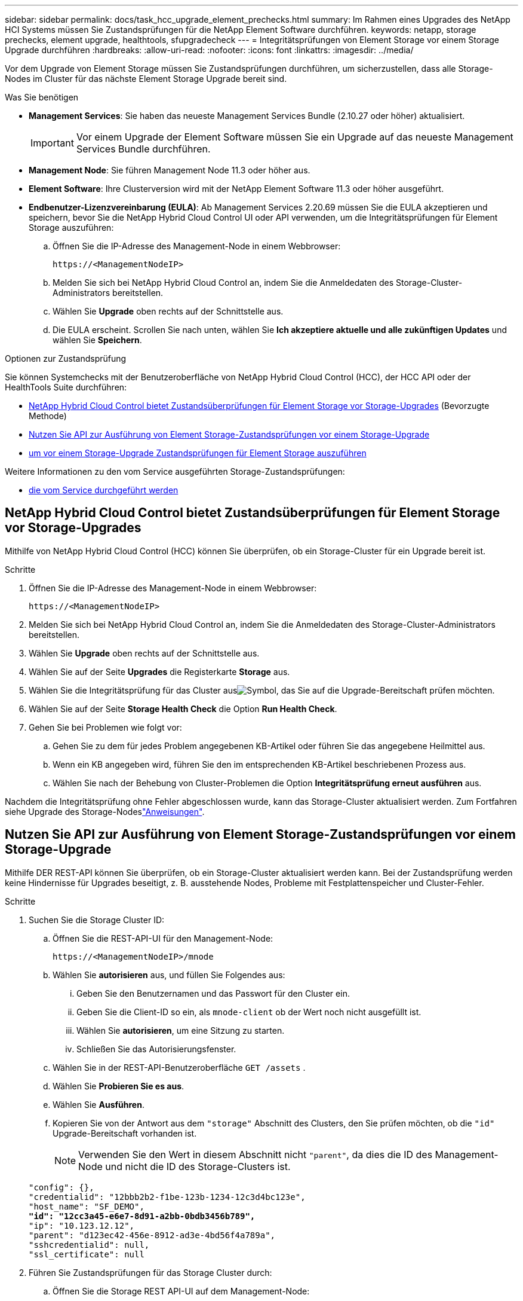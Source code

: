 ---
sidebar: sidebar 
permalink: docs/task_hcc_upgrade_element_prechecks.html 
summary: Im Rahmen eines Upgrades des NetApp HCI Systems müssen Sie Zustandsprüfungen für die NetApp Element Software durchführen. 
keywords: netapp, storage prechecks, element upgrade, healthtools, sfupgradecheck 
---
= Integritätsprüfungen von Element Storage vor einem Storage Upgrade durchführen
:hardbreaks:
:allow-uri-read: 
:nofooter: 
:icons: font
:linkattrs: 
:imagesdir: ../media/


[role="lead"]
Vor dem Upgrade von Element Storage müssen Sie Zustandsprüfungen durchführen, um sicherzustellen, dass alle Storage-Nodes im Cluster für das nächste Element Storage Upgrade bereit sind.

.Was Sie benötigen
* *Management Services*: Sie haben das neueste Management Services Bundle (2.10.27 oder höher) aktualisiert.
+

IMPORTANT: Vor einem Upgrade der Element Software müssen Sie ein Upgrade auf das neueste Management Services Bundle durchführen.

* *Management Node*: Sie führen Management Node 11.3 oder höher aus.
* *Element Software*: Ihre Clusterversion wird mit der NetApp Element Software 11.3 oder höher ausgeführt.
* *Endbenutzer-Lizenzvereinbarung (EULA)*: Ab Management Services 2.20.69 müssen Sie die EULA akzeptieren und speichern, bevor Sie die NetApp Hybrid Cloud Control UI oder API verwenden, um die Integritätsprüfungen für Element Storage auszuführen:
+
.. Öffnen Sie die IP-Adresse des Management-Node in einem Webbrowser:
+
[listing]
----
https://<ManagementNodeIP>
----
.. Melden Sie sich bei NetApp Hybrid Cloud Control an, indem Sie die Anmeldedaten des Storage-Cluster-Administrators bereitstellen.
.. Wählen Sie *Upgrade* oben rechts auf der Schnittstelle aus.
.. Die EULA erscheint. Scrollen Sie nach unten, wählen Sie *Ich akzeptiere aktuelle und alle zukünftigen Updates* und wählen Sie *Speichern*.




.Optionen zur Zustandsprüfung
Sie können Systemchecks mit der Benutzeroberfläche von NetApp Hybrid Cloud Control (HCC), der HCC API oder der HealthTools Suite durchführen:

* <<NetApp Hybrid Cloud Control bietet Zustandsüberprüfungen für Element Storage vor Storage-Upgrades>> (Bevorzugte Methode)
* <<Nutzen Sie API zur Ausführung von Element Storage-Zustandsprüfungen vor einem Storage-Upgrade>>
* <<Verwenden Sie HealthTools, um vor einem Storage-Upgrade Zustandsprüfungen für Element Storage auszuführen>>


Weitere Informationen zu den vom Service ausgeführten Storage-Zustandsprüfungen:

* <<Storage-Systemprüfungen, die vom Service durchgeführt werden>>




== NetApp Hybrid Cloud Control bietet Zustandsüberprüfungen für Element Storage vor Storage-Upgrades

Mithilfe von NetApp Hybrid Cloud Control (HCC) können Sie überprüfen, ob ein Storage-Cluster für ein Upgrade bereit ist.

.Schritte
. Öffnen Sie die IP-Adresse des Management-Node in einem Webbrowser:
+
[listing]
----
https://<ManagementNodeIP>
----
. Melden Sie sich bei NetApp Hybrid Cloud Control an, indem Sie die Anmeldedaten des Storage-Cluster-Administrators bereitstellen.
. Wählen Sie *Upgrade* oben rechts auf der Schnittstelle aus.
. Wählen Sie auf der Seite *Upgrades* die Registerkarte *Storage* aus.
. Wählen Sie die Integritätsprüfung  für das Cluster ausimage:hcc_healthcheck_icon.png["Symbol"], das Sie auf die Upgrade-Bereitschaft prüfen möchten.
. Wählen Sie auf der Seite *Storage Health Check* die Option *Run Health Check*.
. Gehen Sie bei Problemen wie folgt vor:
+
.. Gehen Sie zu dem für jedes Problem angegebenen KB-Artikel oder führen Sie das angegebene Heilmittel aus.
.. Wenn ein KB angegeben wird, führen Sie den im entsprechenden KB-Artikel beschriebenen Prozess aus.
.. Wählen Sie nach der Behebung von Cluster-Problemen die Option *Integritätsprüfung erneut ausführen* aus.




Nachdem die Integritätsprüfung ohne Fehler abgeschlossen wurde, kann das Storage-Cluster aktualisiert werden. Zum Fortfahren siehe Upgrade des Storage-Nodeslink:task_hcc_upgrade_element_software.html["Anweisungen"].



== Nutzen Sie API zur Ausführung von Element Storage-Zustandsprüfungen vor einem Storage-Upgrade

Mithilfe DER REST-API können Sie überprüfen, ob ein Storage-Cluster aktualisiert werden kann. Bei der Zustandsprüfung werden keine Hindernisse für Upgrades beseitigt, z. B. ausstehende Nodes, Probleme mit Festplattenspeicher und Cluster-Fehler.

.Schritte
. Suchen Sie die Storage Cluster ID:
+
.. Öffnen Sie die REST-API-UI für den Management-Node:
+
[listing]
----
https://<ManagementNodeIP>/mnode
----
.. Wählen Sie *autorisieren* aus, und füllen Sie Folgendes aus:
+
... Geben Sie den Benutzernamen und das Passwort für den Cluster ein.
... Geben Sie die Client-ID so ein, als `mnode-client` ob der Wert noch nicht ausgefüllt ist.
... Wählen Sie *autorisieren*, um eine Sitzung zu starten.
... Schließen Sie das Autorisierungsfenster.


.. Wählen Sie in der REST-API-Benutzeroberfläche `GET /assets` .
.. Wählen Sie *Probieren Sie es aus*.
.. Wählen Sie *Ausführen*.
.. Kopieren Sie von der Antwort aus dem `"storage"` Abschnitt des Clusters, den Sie prüfen möchten, ob die `"id"` Upgrade-Bereitschaft vorhanden ist.
+

NOTE: Verwenden Sie den Wert in diesem Abschnitt nicht `"parent"`, da dies die ID des Management-Node und nicht die ID des Storage-Clusters ist.

+
[listing, subs="+quotes"]
----
"config": {},
"credentialid": "12bbb2b2-f1be-123b-1234-12c3d4bc123e",
"host_name": "SF_DEMO",
*"id": "12cc3a45-e6e7-8d91-a2bb-0bdb3456b789",*
"ip": "10.123.12.12",
"parent": "d123ec42-456e-8912-ad3e-4bd56f4a789a",
"sshcredentialid": null,
"ssl_certificate": null
----


. Führen Sie Zustandsprüfungen für das Storage Cluster durch:
+
.. Öffnen Sie die Storage REST API-UI auf dem Management-Node:
+
[listing]
----
https://<ManagementNodeIP>/storage/1/
----
.. Wählen Sie *autorisieren* aus, und füllen Sie Folgendes aus:
+
... Geben Sie den Benutzernamen und das Passwort für den Cluster ein.
... Geben Sie die Client-ID so ein, als `mnode-client` ob der Wert noch nicht ausgefüllt ist.
... Wählen Sie *autorisieren*, um eine Sitzung zu starten.
... Schließen Sie das Autorisierungsfenster.


.. Wählen Sie *POST/Health-Checks*.
.. Wählen Sie *Probieren Sie es aus*.
.. Geben Sie im Feld Parameter die Storage-Cluster-ID ein, die in Schritt 1 erhalten wurde.
+
[listing]
----
{
  "config": {},
  "storageId": "123a45b6-1a2b-12a3-1234-1a2b34c567d8"
}
----
.. Wählen Sie *Ausführen* aus, um eine Integritätsprüfung auf dem angegebenen Speichercluster auszuführen.
+
Die Antwort sollte folgendes angeben `initializing`:

+
[listing]
----
{
  "_links": {
    "collection": "https://10.117.149.231/storage/1/health-checks",
    "log": "https://10.117.149.231/storage/1/health-checks/358f073f-896e-4751-ab7b-ccbb5f61f9fc/log",
    "self": "https://10.117.149.231/storage/1/health-checks/358f073f-896e-4751-ab7b-ccbb5f61f9fc"
  },
  "config": {},
  "dateCompleted": null,
  "dateCreated": "2020-02-21T22:11:15.476937+00:00",
  "healthCheckId": "358f073f-896e-4751-ab7b-ccbb5f61f9fc",
  "state": "initializing",
  "status": null,
  "storageId": "c6d124b2-396a-4417-8a47-df10d647f4ab",
  "taskId": "73f4df64-bda5-42c1-9074-b4e7843dbb77"
}
----
.. Kopieren Sie die `healthCheckID`, die Teil der Antwort ist.


. Überprüfen Sie die Ergebnisse der Zustandsprüfungen:
+
.. Wählen Sie *GET ​/Health-checks​/{healtCheckId}* aus.
.. Wählen Sie *Probieren Sie es aus*.
.. Geben Sie im Feld Parameter die ID für die Integritätsprüfung ein.
.. Wählen Sie *Ausführen*.
.. Blättern Sie zum unteren Rand des Antwortkörpers.
+
Wenn alle Zustandsprüfungen erfolgreich sind, ähnelt die Rückkehr dem folgenden Beispiel:

+
[listing]
----
"message": "All checks completed successfully.",
"percent": 100,
"timestamp": "2020-03-06T00:03:16.321621Z"
----


. Wenn die `message` Rückgabe darauf hinweist, dass Probleme im Zusammenhang mit dem Clusterstatus aufgetreten sind, führen Sie die folgenden Schritte aus:
+
.. Wählen Sie *GET ​/Health-checks​/{healtCheckId}/log* aus
.. Wählen Sie *Probieren Sie es aus*.
.. Geben Sie im Feld Parameter die ID für die Integritätsprüfung ein.
.. Wählen Sie *Ausführen*.
.. Überprüfen Sie alle bestimmten Fehler und erhalten Sie die zugehörigen KB-Artikellinks.
.. Gehen Sie zu dem für jedes Problem angegebenen KB-Artikel oder führen Sie das angegebene Heilmittel aus.
.. Wenn ein KB angegeben wird, führen Sie den im entsprechenden KB-Artikel beschriebenen Prozess aus.
.. Nachdem Sie Cluster-Probleme behoben haben, führen Sie wieder *GET ​/Health-checks​/{healtCheckId}/log* aus.






== Verwenden Sie HealthTools, um vor einem Storage-Upgrade Zustandsprüfungen für Element Storage auszuführen

Sie können mit dem Befehl überprüfen, ob das Storage-Cluster bereit ist, ein Upgrade `sfupgradecheck` durchzuführen. Mit diesem Befehl werden Informationen, z. B. ausstehende Nodes, Speicherplatz- und Cluster-Fehler, überprüft.

Wenn sich Ihr Management-Node an einem dunklen Standort befindet, muss die Upgrade-Readiness-Prüfung die Datei, die `metadata.json` Sie während heruntergeladen link:task_upgrade_element_latest_healthtools.html["HealthTools-Upgrades"]haben, erfolgreich ausführen.

.Über diese Aufgabe
In diesem Verfahren wird beschrieben, wie Sie Upgrade-Checks durchführen, die zu einem der folgenden Ergebnisse führen:

* Der `sfupgradecheck` Befehl wird erfolgreich ausgeführt. Das Cluster ist bereit für ein Upgrade.
* Überprüfungen innerhalb des `sfupgradecheck` Werkzeugs schlagen mit einer Fehlermeldung fehl. Der Cluster ist nicht für ein Upgrade bereit und weitere Schritte sind erforderlich.
* Ihre Upgrade-Prüfung schlägt mit einer Fehlermeldung fehl, dass HealthTools veraltet ist.
* Ihre Upgrade-Prüfung schlägt fehl, da sich Ihr Management-Node an einem dunklen Standort befindet.


.Schritte
. Führen Sie den Befehl aus `sfupgradecheck`:
+
[listing]
----
sfupgradecheck -u <cluster-user-name> MVIP
----
+

NOTE: Bei Kennwörtern, die Sonderzeichen enthalten, fügen Sie (`\`vor jedem Sonderzeichen einen umgekehrten Schrägstrich hinzu. Zum Beispiel `mypass!@1` sollte als eingegeben werden `mypass\!\@`.

+
Beispiel-Eingabebefehl mit Beispielausgabe, bei dem keine Fehler auftreten und Sie bereit für ein Upgrade sind:

+
[listing]
----
sfupgradecheck -u admin 10.117.78.244
----
+
[listing]
----
check_pending_nodes:
Test Description: Verify no pending nodes in cluster
More information: https://kb.netapp.com/support/s/article/ka11A0000008ltOQAQ/pendingnodes
check_cluster_faults:
Test Description: Report any cluster faults
check_root_disk_space:
Test Description: Verify node root directory has at least 12 GBs of available disk space
Passed node IDs: 1, 2, 3
More information: https://kb.netapp.com/support/s/article/ka11A0000008ltTQAQ/
SolidFire-Disk-space-error
check_mnode_connectivity:
Test Description: Verify storage nodes can communicate with management node
Passed node IDs: 1, 2, 3
More information: https://kb.netapp.com/support/s/article/ka11A0000008ltYQAQ/mNodeconnectivity
check_files:
Test Description: Verify options file exists
Passed node IDs: 1, 2, 3
check_cores:
Test Description: Verify no core or dump files exists
Passed node IDs: 1, 2, 3
check_upload_speed:
Test Description: Measure the upload speed between the storage node and the
management node
Node ID: 1 Upload speed: 90063.90 KBs/sec
Node ID: 3 Upload speed: 106511.44 KBs/sec
Node ID: 2 Upload speed: 85038.75 KBs/sec
----
. Bei Fehlern sind zusätzliche Maßnahmen erforderlich. Weitere Informationen finden Sie in den folgenden Unterabschnitten.




=== Das Cluster ist nicht bereit für ein Upgrade

Wenn eine Fehlermeldung zu einer der Zustandsprüfungen angezeigt wird, führen Sie die folgenden Schritte aus:

. Überprüfen Sie die `sfupgradecheck` Fehlermeldung.
+
Beispielantwort:



[listing]
----
The following tests failed:
check_root_disk_space:
Test Description: Verify node root directory has at least 12 GBs of available disk space
Severity: ERROR
Failed node IDs: 2
Remedy: Remove unneeded files from root drive
More information: https://kb.netapp.com/support/s/article/ka11A0000008ltTQAQ/SolidFire-
Disk-space-error
check_pending_nodes:
Test Description: Verify no pending nodes in cluster
More information: https://kb.netapp.com/support/s/article/ka11A0000008ltOQAQ/pendingnodes
check_cluster_faults:
Test Description: Report any cluster faults
check_root_disk_space:
Test Description: Verify node root directory has at least 12 GBs of available disk space
Passed node IDs: 1, 3
More information: https://kb.netapp.com/support/s/article/ka11A0000008ltTQAQ/SolidFire-
Disk-space-error
check_mnode_connectivity:
Test Description: Verify storage nodes can communicate with management node
Passed node IDs: 1, 2, 3
More information: https://kb.netapp.com/support/s/article/ka11A0000008ltYQAQ/mNodeconnectivity
check_files:
Test Description: Verify options file exists
Passed node IDs: 1, 2, 3
check_cores:
Test Description: Verify no core or dump files exists
Passed node IDs: 1, 2, 3
check_upload_speed:
Test Description: Measure the upload speed between the storage node and the management node
Node ID: 1 Upload speed: 86518.82 KBs/sec
Node ID: 3 Upload speed: 84112.79 KBs/sec
Node ID: 2 Upload speed: 93498.94 KBs/sec
----
In diesem Beispiel ist der Speicherplatz in Node 1 knapp. Weitere Informationen finden Sie im https://kb.netapp.com["Wissensdatenbank"^] (KB)-Artikel, der in der Fehlermeldung aufgeführt ist.



=== HealthTools ist veraltet

Wenn eine Fehlermeldung angezeigt wird, dass HealthTools nicht die neueste Version ist, befolgen Sie die folgenden Anweisungen:

. Überprüfen Sie die Fehlermeldung, und beachten Sie, dass die Upgrade-Prüfung fehlschlägt.
+
Beispielantwort:

+
[listing]
----
sfupgradecheck failed: HealthTools is out of date:
installed version: 2018.02.01.200
latest version: 2020.03.01.09.
The latest version of the HealthTools can be downloaded from: https://mysupport.netapp.com/NOW/cgi-bin/software/
Or rerun with the -n option
----
. Befolgen Sie die Anweisungen in der Antwort.




=== Der Management-Node befindet sich an einem dunklen Standort

. Überprüfen Sie die Meldung, und beachten Sie, dass die Upgrade-Prüfung fehlschlägt:
+
Beispielantwort:

+
[listing]
----
sfupgradecheck failed: Unable to verify latest available version of healthtools.
----
. Laden Sie einen  von der NetApp-Support-Website auf einem Computer herunterlink:https://library.netapp.com/ecm/ecm_get_file/ECMLP2840740["JSON-Datei"^], der nicht der Verwaltungsknoten ist, und benennen Sie ihn in `metadata.json`um.
. Führen Sie den folgenden Befehl aus:
+
[listing]
----
sfupgradecheck -l --metadata=<path-to-metadata-json>
----
. Weitere Informationen finden Sie unter zusätzliche link:task_upgrade_element_latest_healthtools.html["HealthTools-Upgrades"] Informationen zu dunklen Standorten.
. Überprüfen Sie, ob die HealthTools Suite aktuell ist, indem Sie den folgenden Befehl ausführen:
+
[listing]
----
sfupgradecheck -u <cluster-user-name> -p <cluster-password> MVIP
----




== Storage-Systemprüfungen, die vom Service durchgeführt werden

Bei den Storage-Zustandsprüfungen werden die folgenden Prüfungen pro Cluster durchgeführt.

|===
| Prüfen Sie Den Namen | Node/Cluster | Beschreibung 


| Check_async_Results | Cluster | Überprüft, ob die Anzahl der asynchronen Ergebnisse in der Datenbank unter einer Schwellennummer liegt. 


| „Check_Cluster_Fehlerbeseitigung“ | Cluster | Stellt sicher, dass keine Fehler beim Blockieren von Cluster beim Upgrade auftreten (wie in Element Source definiert) 


| Check_Upload_Speed | Knoten | Misst die Upload-Geschwindigkeit zwischen dem Storage-Node und dem Management-Node. 


| Connection_Speed_Check | Knoten | Stellt sicher, dass Nodes mit dem Management-Node verbunden sind, der Upgrade-Pakete bereitstellt, und schätzt die Verbindungsgeschwindigkeit. 


| Check_Cores | Knoten | Überprüft auf den Kernel Crash Dump und die Core-Dateien auf dem Node. Die Prüfung schlägt bei Abstürzen in einem der letzten Zeit (Schwellenwert 7 Tage) fehl. 


| Prüfen Sie_root_Disk_space | Knoten | Überprüft, ob das Root-Dateisystem über genügend freien Speicherplatz verfügt, um ein Upgrade durchzuführen. 


| Überprüfen Sie_var_log_Disk_space | Knoten | Überprüft, ob `/var/log` freier Speicherplatz einen bestimmten prozentualen freien Schwellenwert erreicht. Wenn dies nicht der Fall ist, dreht sich die Prüfung und löscht ältere Protokolle, um unter den Schwellenwert zu fallen. Die Prüfung schlägt fehl, wenn die Erstellung von ausreichend freiem Speicherplatz nicht erfolgreich ist. 


| Prüfung_ausstehend_Knoten | Cluster | Stellt sicher, dass keine ausstehenden Nodes im Cluster vorhanden sind. 
|===
[discrete]
== Weitere Informationen

* https://docs.netapp.com/us-en/vcp/index.html["NetApp Element Plug-in für vCenter Server"^]

